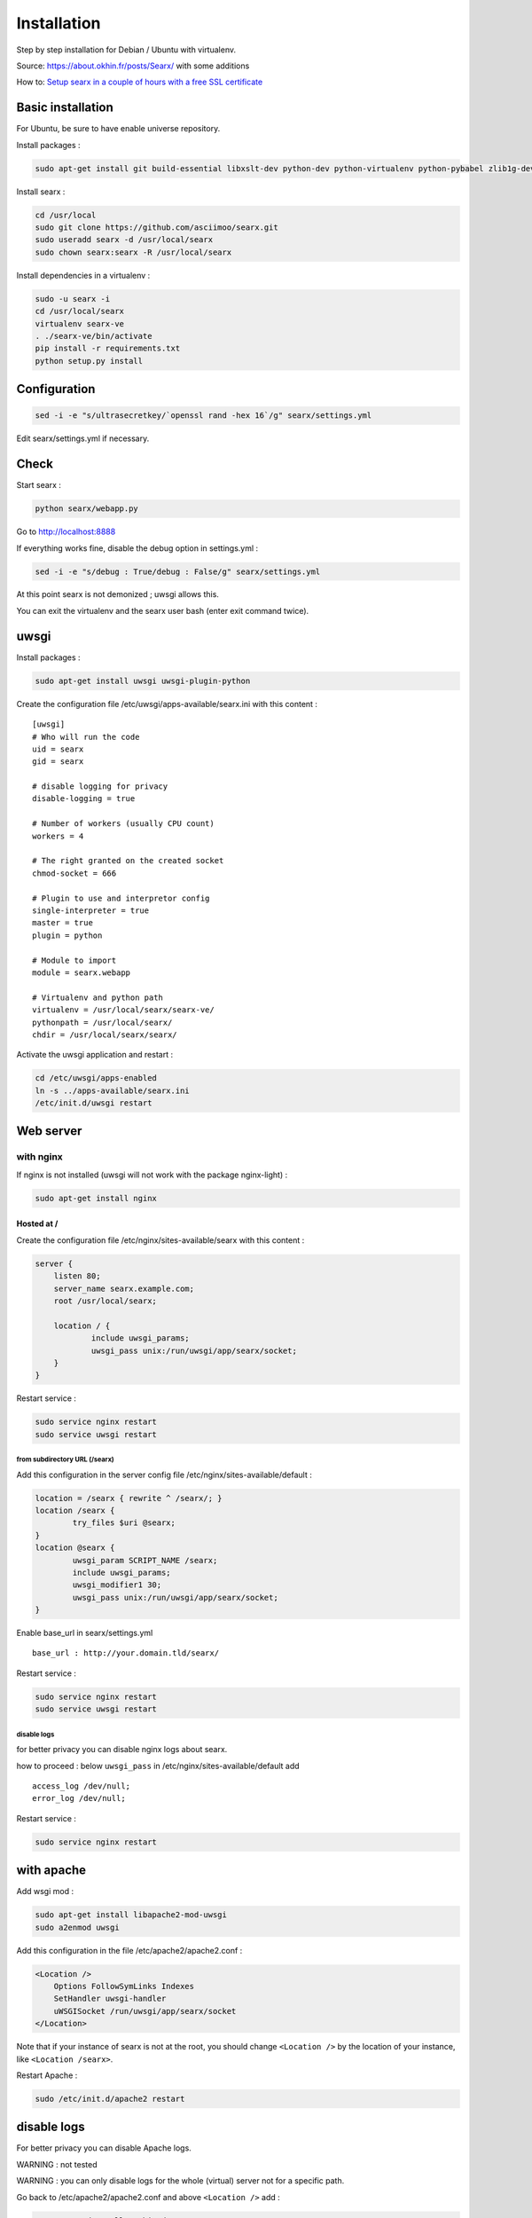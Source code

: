 Installation
============

Step by step installation for Debian / Ubuntu with virtualenv.

Source: https://about.okhin.fr/posts/Searx/ with some additions

How to: `Setup searx in a couple of hours with a free SSL
certificate <https://www.reddit.com/r/privacytoolsIO/comments/366kvn/how_to_setup_your_own_privacy_respecting_search/>`__

Basic installation
------------------

For Ubuntu, be sure to have enable universe repository.

Install packages :

.. code:: sh

    sudo apt-get install git build-essential libxslt-dev python-dev python-virtualenv python-pybabel zlib1g-dev libffi-dev libssl-dev

Install searx :

.. code:: sh

    cd /usr/local
    sudo git clone https://github.com/asciimoo/searx.git
    sudo useradd searx -d /usr/local/searx
    sudo chown searx:searx -R /usr/local/searx

Install dependencies in a virtualenv :

.. code:: sh

    sudo -u searx -i
    cd /usr/local/searx
    virtualenv searx-ve
    . ./searx-ve/bin/activate
    pip install -r requirements.txt
    python setup.py install

Configuration
-------------

.. code:: sh

    sed -i -e "s/ultrasecretkey/`openssl rand -hex 16`/g" searx/settings.yml

Edit searx/settings.yml if necessary.

Check
-----

Start searx :

.. code:: sh

    python searx/webapp.py

Go to http://localhost:8888

If everything works fine, disable the debug option in settings.yml :

.. code:: sh

    sed -i -e "s/debug : True/debug : False/g" searx/settings.yml

At this point searx is not demonized ; uwsgi allows this.

You can exit the virtualenv and the searx user bash (enter exit command
twice).

uwsgi
-----

Install packages :

.. code:: sh

    sudo apt-get install uwsgi uwsgi-plugin-python

Create the configuration file /etc/uwsgi/apps-available/searx.ini with
this content :

::

    [uwsgi]
    # Who will run the code
    uid = searx
    gid = searx

    # disable logging for privacy
    disable-logging = true

    # Number of workers (usually CPU count)
    workers = 4

    # The right granted on the created socket
    chmod-socket = 666

    # Plugin to use and interpretor config
    single-interpreter = true
    master = true
    plugin = python

    # Module to import
    module = searx.webapp

    # Virtualenv and python path
    virtualenv = /usr/local/searx/searx-ve/
    pythonpath = /usr/local/searx/
    chdir = /usr/local/searx/searx/

Activate the uwsgi application and restart :

.. code:: sh

    cd /etc/uwsgi/apps-enabled
    ln -s ../apps-available/searx.ini
    /etc/init.d/uwsgi restart

Web server
----------

with nginx
^^^^^^^^^^

If nginx is not installed (uwsgi will not work with the package
nginx-light) :

.. code:: sh

    sudo apt-get install nginx

Hosted at /
"""""""""""

Create the configuration file /etc/nginx/sites-available/searx with this
content :

.. code:: nginx

    server {
        listen 80;
        server_name searx.example.com;
        root /usr/local/searx;

        location / {
                include uwsgi_params;
                uwsgi_pass unix:/run/uwsgi/app/searx/socket;
        }
    }

Restart service :

.. code:: sh

    sudo service nginx restart
    sudo service uwsgi restart

from subdirectory URL (/searx)
~~~~~~~~~~~~~~~~~~~~~~~~~~~~~~

Add this configuration in the server config file
/etc/nginx/sites-available/default :

.. code:: nginx

    location = /searx { rewrite ^ /searx/; }
    location /searx {
            try_files $uri @searx;
    }
    location @searx {
            uwsgi_param SCRIPT_NAME /searx;
            include uwsgi_params;
            uwsgi_modifier1 30;
            uwsgi_pass unix:/run/uwsgi/app/searx/socket;
    }

Enable base\_url in searx/settings.yml

::

    base_url : http://your.domain.tld/searx/

Restart service :

.. code:: sh

    sudo service nginx restart
    sudo service uwsgi restart

disable logs
~~~~~~~~~~~~

for better privacy you can disable nginx logs about searx.

how to proceed : below ``uwsgi_pass`` in
/etc/nginx/sites-available/default add

::

    access_log /dev/null;
    error_log /dev/null;

Restart service :

.. code:: sh

    sudo service nginx restart

with apache
-----------

Add wsgi mod :

.. code:: sh

    sudo apt-get install libapache2-mod-uwsgi
    sudo a2enmod uwsgi

Add this configuration in the file /etc/apache2/apache2.conf :

.. code:: apache

    <Location />
        Options FollowSymLinks Indexes
        SetHandler uwsgi-handler
        uWSGISocket /run/uwsgi/app/searx/socket
    </Location>

Note that if your instance of searx is not at the root, you should
change ``<Location />`` by the location of your instance, like
``<Location /searx>``.

Restart Apache :

.. code:: sh

    sudo /etc/init.d/apache2 restart

disable logs
------------

For better privacy you can disable Apache logs.

WARNING : not tested

WARNING : you can only disable logs for the whole (virtual) server not
for a specific path.

Go back to /etc/apache2/apache2.conf and above ``<Location />`` add :

.. code:: apache

    CustomLog /dev/null combined

Restart Apache :

.. code:: sh

    sudo /etc/init.d/apache2 restart

How to update
-------------

.. code:: sh

    cd /usr/local/searx
    sudo -u searx -i
    . ./searx-ve/bin/activate
    git stash
    git pull origin master
    git stash apply
    pip install --upgrade -r requirements.txt
    sudo service uwsgi restart

